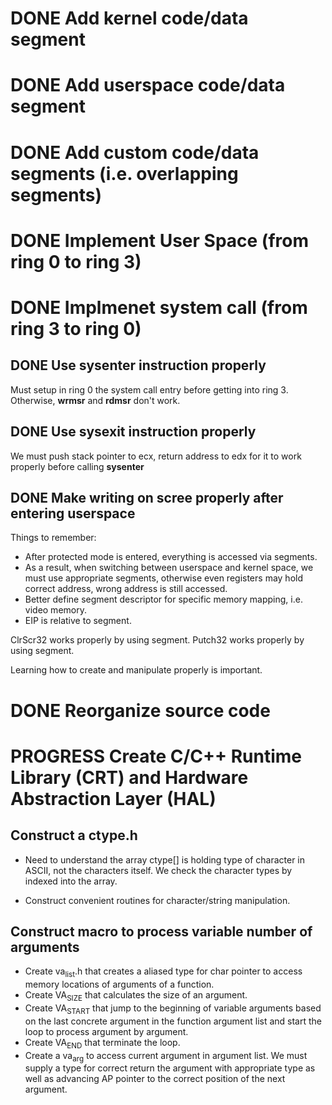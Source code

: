 * DONE Add kernel code/data segment 
CLOSED: [2015-09-29 Tue 16:05]
* DONE Add userspace code/data segment
CLOSED: [2015-09-29 Tue 16:05]
* DONE Add custom code/data segments (i.e. overlapping segments)
CLOSED: [2015-09-29 Tue 16:05]
* DONE Implement User Space (from ring 0 to ring 3)
CLOSED: [2015-09-29 Tue 16:04]
* DONE Implmenet system call (from ring 3 to ring 0)
CLOSED: [2015-10-01 Thu 16:23]
** DONE Use *sysenter* instruction properly
CLOSED: [2015-09-29 Tue 18:22]
Must setup in ring 0 the system call entry before getting into ring 3.
Otherwise, *wrmsr* and *rdmsr* don't work.
** DONE Use *sysexit* instruction properly
CLOSED: [2015-09-29 Tue 18:22]
We must push stack pointer to ecx, return address to edx for it to work properly
before calling *sysenter*
** DONE Make writing on scree properly after entering userspace
CLOSED: [2015-09-30 Wed 13:47]
Things to remember:
- After protected mode is entered, everything is accessed via segments.
- As a result, when switching between userspace and kernel space, we must use
  appropriate segments, otherwise even registers may hold correct address, wrong
  address is still accessed.
- Better define segment descriptor for specific memory mapping, i.e. video memory.
- EIP is relative to segment.

ClrScr32 works properly by using segment. Putch32 works properly by using
segment.

Learning how to create and manipulate properly is important.
* DONE Reorganize source code
CLOSED: [2015-10-01 Thu 16:24]
* PROGRESS Create C/C++ Runtime Library (CRT) and Hardware Abstraction Layer (HAL)
** Construct a ctype.h
- Need to understand the array ctype[] is holding type of character in ASCII,
  not the characters itself. We check the character types by indexed into the
  array.

- Construct convenient routines for character/string manipulation.
** Construct macro to process variable number of arguments
- Create va_list.h that creates a aliased type for char pointer to access
  memory locations of arguments of a function.
- Create VA_SIZE that calculates the size of an argument.
- Create VA_START that jump to the beginning of variable arguments based on the
  last concrete  argument in the function argument list and start the
  loop to process argument by argument.
- Create VA_END that terminate the loop.
- Create a va_arg to access current argument in argument list. We must supply a
  type for correct return the argument with appropriate type as well as
  advancing AP pointer to the correct position of the next argument.
